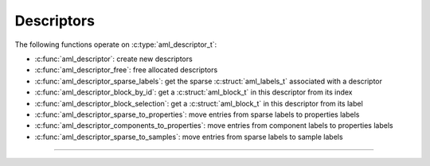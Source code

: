 Descriptors
===========

.. doxygentypedef:: aml_descriptor_t

The following functions operate on :c:type:`aml_descriptor_t`:

- :c:func:`aml_descriptor`: create new descriptors
- :c:func:`aml_descriptor_free`: free allocated descriptors
- :c:func:`aml_descriptor_sparse_labels`: get the sparse :c:struct:`aml_labels_t` associated with a descriptor
- :c:func:`aml_descriptor_block_by_id`: get a :c:struct:`aml_block_t` in this descriptor from its index
- :c:func:`aml_descriptor_block_selection`: get a :c:struct:`aml_block_t` in this descriptor from its label
- :c:func:`aml_descriptor_sparse_to_properties`: move entries from sparse labels to properties labels
- :c:func:`aml_descriptor_components_to_properties`: move entries from component labels to properties labels
- :c:func:`aml_descriptor_sparse_to_samples`: move entries from sparse labels to sample labels

---------------------------------------------------------------------

.. doxygenfunction:: aml_descriptor

.. doxygenfunction:: aml_descriptor_free

.. doxygenfunction:: aml_descriptor_sparse_labels

.. doxygenfunction:: aml_descriptor_block_by_id

.. doxygenfunction:: aml_descriptor_block_selection

.. doxygenfunction:: aml_descriptor_sparse_to_properties

.. doxygenfunction:: aml_descriptor_components_to_properties

.. doxygenfunction:: aml_descriptor_sparse_to_samples


.. ---------------------------------------------------------------------

.. .. doxygenenum:: rascal_indexes_kind

.. .. doxygenstruct:: rascal_indexes_t
..     :members:

.. .. doxygenstruct:: rascal_densified_position_t
..     :members:
